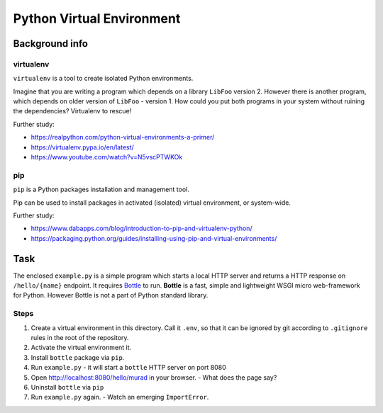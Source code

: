 Python Virtual Environment
==========================

Background info
---------------

virtualenv
..........

``virtualenv`` is a tool to create isolated Python environments.

Imagine that you are writing a program which depends on a library ``LibFoo`` version 2.
However there is another program, which depends on older version of ``LibFoo`` - version 1.
How could you put both programs in your system without ruining the dependencies?
Virtualenv to rescue!

Further study:

* https://realpython.com/python-virtual-environments-a-primer/
* https://virtualenv.pypa.io/en/latest/
* https://www.youtube.com/watch?v=N5vscPTWKOk


pip
...

``pip`` is a Python packages installation and management tool.

Pip can be used to install packages in activated (isolated) virtual environment,
or system-wide.

Further study:

* https://www.dabapps.com/blog/introduction-to-pip-and-virtualenv-python/
* https://packaging.python.org/guides/installing-using-pip-and-virtual-environments/


Task
----

The enclosed ``example.py`` is a simple program which starts a local
HTTP server and returns a HTTP response on ``/hello/{name}`` endpoint.
It requires `Bottle <https://bottlepy.org/docs/dev/>`_ to run.
**Bottle** is a fast, simple and lightweight WSGI micro web-framework for Python.
However Bottle is not a part of Python standard library.

Steps
.....

1. Create a virtual environment in this directory.
   Call it ``.env``, so that it can be ignored by git
   according to ``.gitignore`` rules in the root of the repository.
2. Activate the virtual environment it.
3. Install ``bottle`` package via ``pip``.
4. Run ``example.py`` - it will start a ``bottle`` HTTP server on port 8080
5. Open http://localhost:8080/hello/murad in your browser.
   - What does the page say?
6. Uninstall ``bottle`` via ``pip``
7. Run ``example.py`` again.
   - Watch an emerging ``ImportError``.
